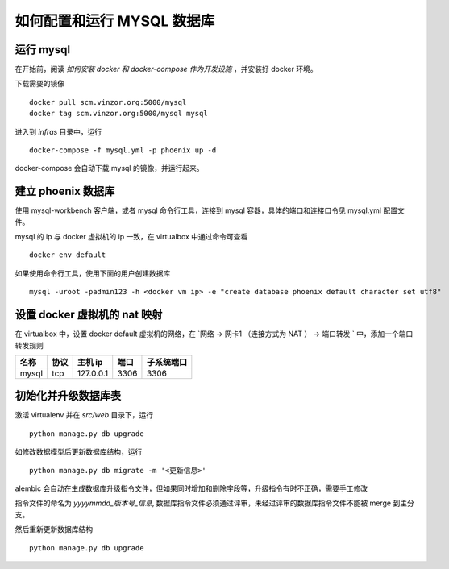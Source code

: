 如何配置和运行 MYSQL 数据库
===========================


运行 mysql
---------------------------

在开始前，阅读 `如何安装 docker 和 docker-compose 作为开发设施` ，并安装好 docker 环境。

下载需要的镜像 ::

    docker pull scm.vinzor.org:5000/mysql
    docker tag scm.vinzor.org:5000/mysql mysql

进入到 `infras` 目录中，运行 ::

    docker-compose -f mysql.yml -p phoenix up -d

docker-compose 会自动下载 mysql 的镜像，并运行起来。


建立 phoenix 数据库
--------------------------

使用 mysql-workbench 客户端，或者 mysql 命令行工具，连接到 mysql 容器，具体的端口和连接口令见 mysql.yml 配置文件。

mysql 的 ip 与 docker 虚拟机的 ip 一致，在 virtualbox 中通过命令可查看 ::

    docker env default

如果使用命令行工具，使用下面的用户创建数据库 ::

    mysql -uroot -padmin123 -h <docker vm ip> -e "create database phoenix default character set utf8"


设置 docker 虚拟机的 nat 映射
-------------------------------

在 virtualbox 中，设置 docker default 虚拟机的网络，在 `网络 -> 网卡1 （连接方式为 NAT ） -> 端口转发 ` 中，添加一个端口转发规则

+-------+--------+------------+-------+------------+
| 名称  |  协议  | 主机 ip    |  端口 |  子系统端口|
+=======+========+============+=======+============+
| mysql |  tcp   | 127.0.0.1  | 3306  |  3306      |
+-------+--------+------------+-------+------------+



初始化并升级数据库表
-----------------

激活 virtualenv 并在 `src/web` 目录下，运行 ::

    python manage.py db upgrade

如修改数据模型后更新数据库结构，运行 ::

    python manage.py db migrate -m '<更新信息>'

alembic 会自动在生成数据库升级指令文件，但如果同时增加和删除字段等，升级指令有时不正确，需要手工修改

指令文件的命名为 `yyyymmdd_版本号_信息`, 数据库指令文件必须通过评审，未经过评审的数据库指令文件不能被 merge 到主分支。

然后重新更新数据库结构 ::

    python manage.py db upgrade
